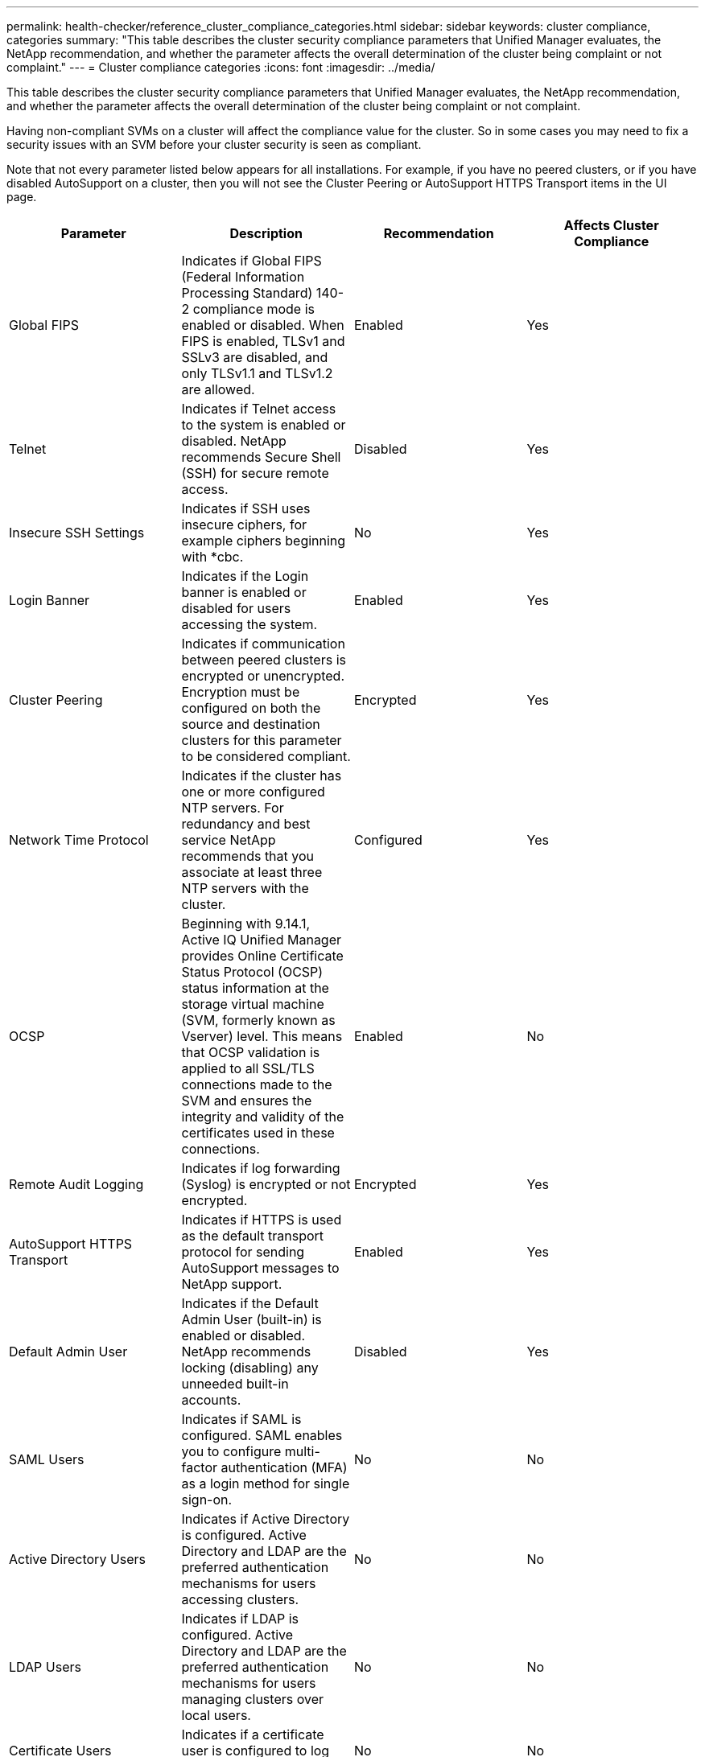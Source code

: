 ---
permalink: health-checker/reference_cluster_compliance_categories.html
sidebar: sidebar
keywords: cluster compliance, categories
summary: "This table describes the cluster security compliance parameters that Unified Manager evaluates, the NetApp recommendation, and whether the parameter affects the overall determination of the cluster being complaint or not complaint."
---
= Cluster compliance categories
:icons: font
:imagesdir: ../media/

[.lead]
This table describes the cluster security compliance parameters that Unified Manager evaluates, the NetApp recommendation, and whether the parameter affects the overall determination of the cluster being complaint or not complaint.

Having non-compliant SVMs on a cluster will affect the compliance value for the cluster. So in some cases you may need to fix a security issues with an SVM before your cluster security is seen as compliant.

Note that not every parameter listed below appears for all installations. For example, if you have no peered clusters, or if you have disabled AutoSupport on a cluster, then you will not see the Cluster Peering or AutoSupport HTTPS Transport items in the UI page.

[cols="4*",options="header"]
|===
| Parameter| Description| Recommendation| Affects Cluster Compliance
a|
Global FIPS
a|
Indicates if Global FIPS (Federal Information Processing Standard) 140-2 compliance mode is enabled or disabled. When FIPS is enabled, TLSv1 and SSLv3 are disabled, and only TLSv1.1 and TLSv1.2 are allowed.
a|
Enabled
a|
Yes
a|
Telnet
a|
Indicates if Telnet access to the system is enabled or disabled. NetApp recommends Secure Shell (SSH) for secure remote access.
a|
Disabled
a|
Yes
a|
Insecure SSH Settings
a|
Indicates if SSH uses insecure ciphers, for example ciphers beginning with *cbc.
a|
No
a|
Yes
a|
Login Banner
a|
Indicates if the Login banner is enabled or disabled for users accessing the system.
a|
Enabled
a|
Yes
a|
Cluster Peering
a|
Indicates if communication between peered clusters is encrypted or unencrypted. Encryption must be configured on both the source and destination clusters for this parameter to be considered compliant.
a|
Encrypted
a|
Yes
a|
Network Time Protocol
a|
Indicates if the cluster has one or more configured NTP servers. For redundancy and best service NetApp recommends that you associate at least three NTP servers with the cluster.
a|
Configured
a|
Yes
a|
OCSP
a|
Beginning with 9.14.1, Active IQ Unified Manager provides Online Certificate Status Protocol (OCSP) status information at the storage virtual machine (SVM, formerly known as Vserver) level. This means that OCSP validation is applied to all SSL/TLS connections made to the SVM and ensures the integrity and validity of the certificates used in these connections.
a|
Enabled
a|
No
a|
Remote Audit Logging
a|
Indicates if log forwarding (Syslog) is encrypted or not encrypted.
a|
Encrypted
a|
Yes
a|
AutoSupport HTTPS Transport
a|
Indicates if HTTPS is used as the default transport protocol for sending AutoSupport messages to NetApp support.
a|
Enabled
a|
Yes
a|
Default Admin User
a|
Indicates if the Default Admin User (built-in) is enabled or disabled. NetApp recommends locking (disabling) any unneeded built-in accounts.
a|
Disabled
a|
Yes
a|
SAML Users
a|
Indicates if SAML is configured. SAML enables you to configure multi-factor authentication (MFA) as a login method for single sign-on.
a|
No
a|
No
a|
Active Directory Users
a|
Indicates if Active Directory is configured. Active Directory and LDAP are the preferred authentication mechanisms for users accessing clusters.
a|
No
a|
No
a|
LDAP Users
a|
Indicates if LDAP is configured. Active Directory and LDAP are the preferred authentication mechanisms for users managing clusters over local users.
a|
No
a|
No
a|
Certificate Users
a|
Indicates if a certificate user is configured to log into the cluster.
a|
No
a|
No
a|
Local Users
a|
Indicates if local users are configured to log into the cluster.
a|
No
a|
No
a|
Remote Shell
a|
Indicates if RSH is enabled. For security reasons, RSH should be disabled. The Secure Shell (SSH) for secure remote access is preferred.
a|
Disabled
a|
Yes
a|
MD5 in Use
a|
Indicates if ONTAP user accounts use less-secure MD5 Hash function. The MD5 Hashed user accounts migration to the more secure cryptographic hash function like SHA-512 is preferred.
a|
No
a|
Yes
a|
Certificate Issuer Type
a|
Indicates the type of digital certificate used.
a|
CA-Signed
a|
No
|===

// 2024 AUG 13, CAIQUM-6181